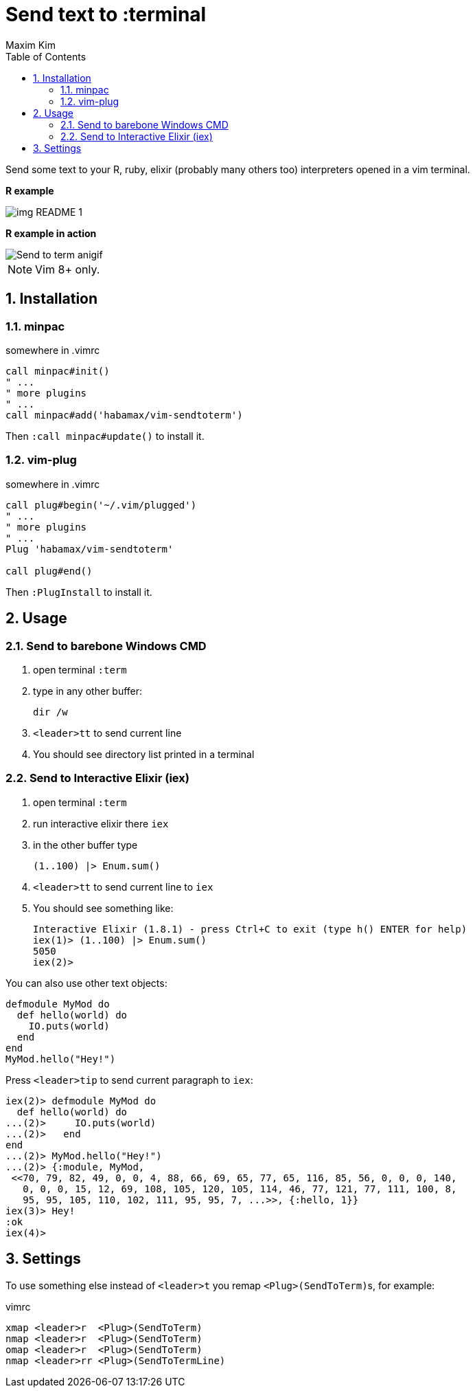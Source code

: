 = Send text to :terminal
:author: Maxim Kim
:experimental:
:toc: left
:toclevels: 3
:icons: font
:autofit-option:
:sectnums:
:sectnumlevels: 4
:source-highlighter: rouge
:rouge-style: github
:source-linenums-option:
:imagesdir: images
:doctype: article


Send some text to your R, ruby, elixir (probably many others too) interpreters
opened in a vim terminal.

*R example*

image::img_README_1.png[]

*R example in action*

image::https://github.com/habamax/habamax.github.io/blob/master/assets/gifs/vim-sendtoterm.gif[Send to term anigif]

NOTE: Vim 8+ only.

== Installation
=== minpac

.somewhere in .vimrc
[source,vim]
------------
call minpac#init()
" ...
" more plugins
" ...
call minpac#add('habamax/vim-sendtoterm')
------------

Then `:call minpac#update()` to install it.

=== vim-plug
.somewhere in .vimrc
[source,vim]
------------
call plug#begin('~/.vim/plugged')
" ...
" more plugins
" ...
Plug 'habamax/vim-sendtoterm'

call plug#end()
------------

Then `:PlugInstall` to install it.

== Usage

=== Send to barebone Windows CMD

. open terminal `:term`
. type in any other buffer:
+
[source,bat]
dir /w

. `<leader>tt` to send current line
. You should see directory list printed in a terminal

=== Send to Interactive Elixir (iex)

. open terminal `:term`
. run interactive elixir there `iex`
. in the other buffer type
+
[source,elixir]
-------------
(1..100) |> Enum.sum()
-------------

. `<leader>tt` to send current line to `iex`
. You should see something like:
+
[source]
Interactive Elixir (1.8.1) - press Ctrl+C to exit (type h() ENTER for help)
iex(1)> (1..100) |> Enum.sum()
5050
iex(2)>

You can also use other text objects:

[source,elixir]
defmodule MyMod do
  def hello(world) do
    IO.puts(world)
  end
end
MyMod.hello("Hey!")

Press `<leader>tip` to send current paragraph to `iex`:

[source,text]
iex(2)> defmodule MyMod do
  def hello(world) do
...(2)>     IO.puts(world)
...(2)>   end
end
...(2)> MyMod.hello("Hey!")
...(2)> {:module, MyMod,
 <<70, 79, 82, 49, 0, 0, 4, 88, 66, 69, 65, 77, 65, 116, 85, 56, 0, 0, 0, 140,
   0, 0, 0, 15, 12, 69, 108, 105, 120, 105, 114, 46, 77, 121, 77, 111, 100, 8,
   95, 95, 105, 110, 102, 111, 95, 95, 7, ...>>, {:hello, 1}}
iex(3)> Hey!
:ok
iex(4)>

== Settings

To use something else instead of `<leader>t` you remap ``<Plug>(SendToTerm)``s, for example:

.vimrc
[source,vim]
-------------
xmap <leader>r  <Plug>(SendToTerm)
nmap <leader>r  <Plug>(SendToTerm)
omap <leader>r  <Plug>(SendToTerm)
nmap <leader>rr <Plug>(SendToTermLine)
-------------
